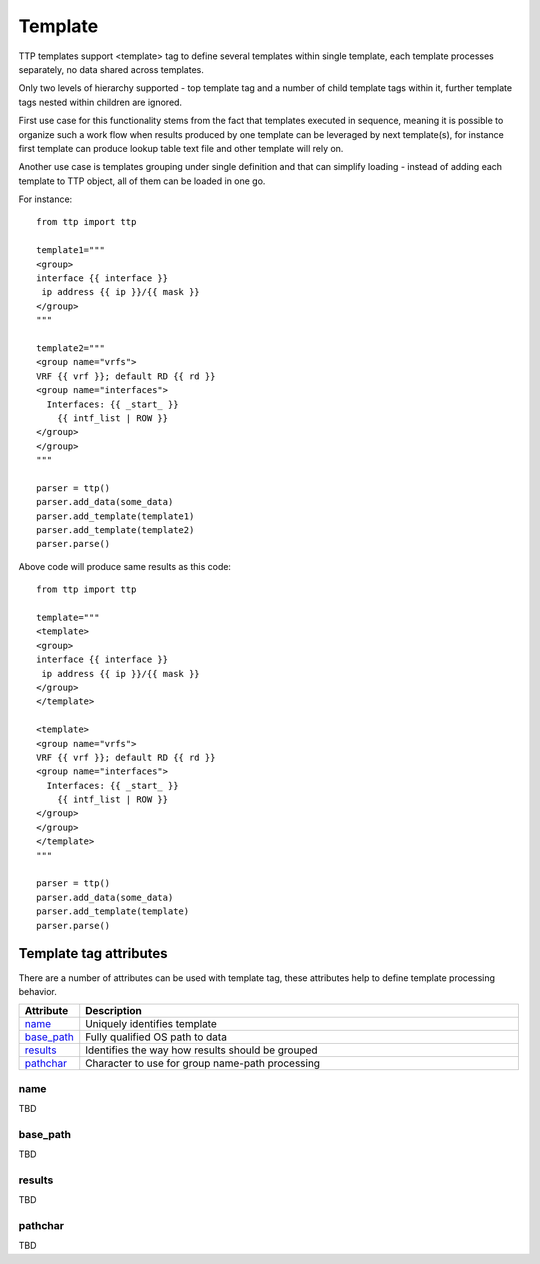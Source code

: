 Template
========

TTP templates support <template> tag to define several templates within single template, each template processes separately, no data shared across templates.

Only two levels of hierarchy supported - top template tag and a number of child template tags within it, further template tags nested within children are ignored.

First use case for this functionality stems from the fact that templates executed in sequence, meaning it is possible to organize such a work flow when results produced by one template can be leveraged by next template(s), for instance first template can produce lookup table text file and other template will rely on.

Another use case is templates grouping under single definition and that can simplify loading - instead of adding each template to TTP object, all of them can be loaded in one go.

For instance::

    from ttp import ttp
    
    template1="""
    <group>
    interface {{ interface }}
     ip address {{ ip }}/{{ mask }}
    </group>
    """
    
    template2="""
    <group name="vrfs">
    VRF {{ vrf }}; default RD {{ rd }}
    <group name="interfaces">
      Interfaces: {{ _start_ }}
        {{ intf_list | ROW }} 
    </group>
    </group>
    """
    
    parser = ttp()
    parser.add_data(some_data)
    parser.add_template(template1)
    parser.add_template(template2)
    parser.parse()

Above code will produce same results as this code::

    from ttp import ttp
    
    template="""
    <template>
    <group>
    interface {{ interface }}
     ip address {{ ip }}/{{ mask }}
    </group>
    </template>
    
    <template>
    <group name="vrfs">
    VRF {{ vrf }}; default RD {{ rd }}
    <group name="interfaces">
      Interfaces: {{ _start_ }}
        {{ intf_list | ROW }} 
    </group>
    </group>
    </template>
    """
    
    parser = ttp()
    parser.add_data(some_data)
    parser.add_template(template)
    parser.parse()
    
Template tag attributes
-----------------------------------------------------------------------------

There are a number of attributes can be used with template tag, these attributes help to define template processing behavior.

.. list-table:: 
   :widths: 10 90
   :header-rows: 1

   * - Attribute
     - Description
   * - `name`_   
     - Uniquely identifies template
   * - `base_path`_   
     - Fully qualified OS path to data
   * - `results`_   
     - Identifies the way how results should be grouped
   * - `pathchar`_   
     - Character to use for group name-path processing

name
******************************************************************************     

TBD

base_path
******************************************************************************     

TBD

results
******************************************************************************     

TBD

pathchar
******************************************************************************     

TBD